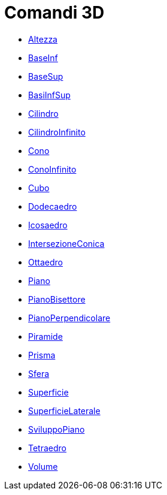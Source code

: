 = Comandi 3D

* xref:/commands/Comando_Altezza.adoc[Altezza]
* xref:/commands/Comando_BaseInf.adoc[BaseInf]
* xref:/commands/Comando_BaseSup.adoc[BaseSup]
* xref:/commands/Comando_BasiInfSup.adoc[BasiInfSup]
* xref:/commands/Comando_Cilindro.adoc[Cilindro]
* xref:/commands/Comando_CilindroInfinito.adoc[CilindroInfinito]
* xref:/commands/Comando_Cono.adoc[Cono]
* xref:/commands/Comando_ConoInfinito.adoc[ConoInfinito]
* xref:/commands/Comando_Cubo.adoc[Cubo]
* xref:/commands/Comando_Dodecaedro.adoc[Dodecaedro]
* xref:/commands/Comando_Icosaedro.adoc[Icosaedro]
* xref:/commands/Comando_IntersezioneConica.adoc[IntersezioneConica]
* xref:/commands/Comando_Ottaedro.adoc[Ottaedro]
* xref:/commands/Comando_Piano.adoc[Piano]
* xref:/commands/Comando_PianoBisettore.adoc[PianoBisettore]
* xref:/commands/Comando_PianoPerpendicolare.adoc[PianoPerpendicolare]
* xref:/commands/Comando_Piramide.adoc[Piramide]
* xref:/commands/Comando_Prisma.adoc[Prisma]
* xref:/commands/Comando_Sfera.adoc[Sfera]
* xref:/commands/Comando_Superficie.adoc[Superficie]
* xref:/commands/Comando_SuperficieLaterale.adoc[SuperficieLaterale]
* xref:/commands/Comando_SviluppoPiano.adoc[SviluppoPiano]
* xref:/commands/Comando_Tetraedro.adoc[Tetraedro]
* xref:/commands/Comando_Volume.adoc[Volume]
